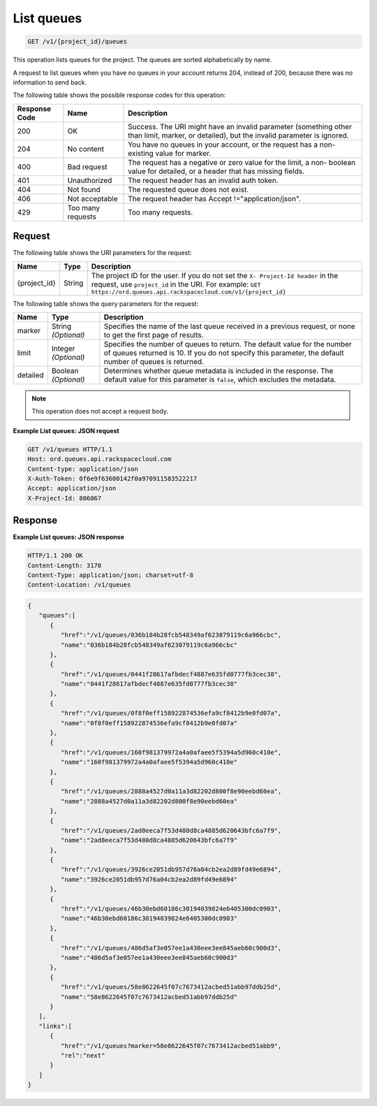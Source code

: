 .. _get-list-queues-v1-project-id-queues:

^^^^^^^^^^^
List queues
^^^^^^^^^^^
.. code::

    GET /v1/{project_id}/queues

This operation lists queues for the project. The queues are sorted
alphabetically by name.

A request to list queues when you have no queues in your account returns 204,
instead of 200, because there was no information to send back.

The following table shows the possible response codes for this operation:

+--------------------------+-------------------------+-------------------------+
|Response Code             |Name                     |Description              |
+==========================+=========================+=========================+
|200                       |OK                       |Success. The URI might   |
|                          |                         |have an invalid          |
|                          |                         |parameter (something     |
|                          |                         |other than limit,        |
|                          |                         |marker, or detailed),    |
|                          |                         |but the invalid          |
|                          |                         |parameter is ignored.    |
+--------------------------+-------------------------+-------------------------+
|204                       |No content               |You have no queues in    |
|                          |                         |your account, or the     |
|                          |                         |request has a non-       |
|                          |                         |existing value for       |
|                          |                         |marker.                  |
+--------------------------+-------------------------+-------------------------+
|400                       |Bad request              |The request has a        |
|                          |                         |negative or zero value   |
|                          |                         |for the limit, a non-    |
|                          |                         |boolean value for        |
|                          |                         |detailed, or a header    |
|                          |                         |that has missing fields. |
+--------------------------+-------------------------+-------------------------+
|401                       |Unauthorized             |The request header has   |
|                          |                         |an invalid auth token.   |
+--------------------------+-------------------------+-------------------------+
|404                       |Not found                |The requested queue does |
|                          |                         |not exist.               |
+--------------------------+-------------------------+-------------------------+
|406                       |Not acceptable           |The request header has   |
|                          |                         |Accept                   |
|                          |                         |!="application/json".    |
+--------------------------+-------------------------+-------------------------+
|429                       |Too many requests        |Too many requests.       |
+--------------------------+-------------------------+-------------------------+

Request
"""""""
The following table shows the URI parameters for the request:

+-------------+-------+------------------------------------------------------------+
|Name         |Type   |Description                                                 |
+=============+=======+============================================================+
|{project_id} |String |The project ID for the user. If you do not set the ``X-     |
|             |       |Project-Id header`` in the request, use ``project_id`` in   |
|             |       |the URI. For example: ``GET                                 |
|             |       |https://ord.queues.api.rackspacecloud.com/v1/{project_id}`` |
+-------------+-------+------------------------------------------------------------+

The following table shows the query parameters for the request:

+--------------------------+-------------------------+-------------------------+
|Name                      |Type                     |Description              |
+==========================+=========================+=========================+
|marker                    |String *(Optional)*      |Specifies the name of    |
|                          |                         |the last queue received  |
|                          |                         |in a previous request,   |
|                          |                         |or none to get the first |
|                          |                         |page of results.         |
+--------------------------+-------------------------+-------------------------+
|limit                     |Integer *(Optional)*     |Specifies the number of  |
|                          |                         |queues to return. The    |
|                          |                         |default value for the    |
|                          |                         |number of queues         |
|                          |                         |returned is 10. If you   |
|                          |                         |do not specify this      |
|                          |                         |parameter, the default   |
|                          |                         |number of queues is      |
|                          |                         |returned.                |
+--------------------------+-------------------------+-------------------------+
|detailed                  |Boolean *(Optional)*     |Determines whether queue |
|                          |                         |metadata is included in  |
|                          |                         |the response. The        |
|                          |                         |default value for this   |
|                          |                         |parameter is ``false``,  |
|                          |                         |which excludes the       |
|                          |                         |metadata.                |
+--------------------------+-------------------------+-------------------------+

.. note:: This operation does not accept a request body.

**Example List queues: JSON request**

.. code::

   GET /v1/queues HTTP/1.1
   Host: ord.queues.api.rackspacecloud.com
   Content-type: application/json
   X-Auth-Token: 0f6e9f63600142f0a970911583522217
   Accept: application/json
   X-Project-Id: 806067

Response
""""""""
**Example List queues: JSON response**

.. code::

   HTTP/1.1 200 OK
   Content-Length: 3170
   Content-Type: application/json; charset=utf-8
   Content-Location: /v1/queues

.. code::

   {
      "queues":[
         {
            "href":"/v1/queues/036b184b28fcb548349af623079119c6a966cbc",
            "name":"036b184b28fcb548349af623079119c6a966cbc"
         },
         {
            "href":"/v1/queues/0441f28617afbdecf4887e635fd0777fb3cec38",
            "name":"0441f28617afbdecf4887e635fd0777fb3cec38"
         },
         {
            "href":"/v1/queues/0f8f0eff158922874536efa9cf8412b9e0fd07a",
            "name":"0f8f0eff158922874536efa9cf8412b9e0fd07a"
         },
         {
            "href":"/v1/queues/160f981379972a4a0afaee5f5394a5d960c410e",
            "name":"160f981379972a4a0afaee5f5394a5d960c410e"
         },
         {
            "href":"/v1/queues/2888a4527d0a11a3d82202d800f8e90eebd60ea",
            "name":"2888a4527d0a11a3d82202d800f8e90eebd60ea"
         },
         {
            "href":"/v1/queues/2ad8eeca7f53d480d8ca4885d620643bfc6a7f9",
            "name":"2ad8eeca7f53d480d8ca4885d620643bfc6a7f9"
         },
         {
            "href":"/v1/queues/3926ce2051db957d76a04cb2ea2d89fd49e6894",
            "name":"3926ce2051db957d76a04cb2ea2d89fd49e6894"
         },
         {
            "href":"/v1/queues/46b30ebd60186c30194039824e6405300dc0903",
            "name":"46b30ebd60186c30194039824e6405300dc0903"
         },
         {
            "href":"/v1/queues/486d5af3e057ee1a430eee3ee845aeb60c900d3",
            "name":"486d5af3e057ee1a430eee3ee845aeb60c900d3"
         },
         {
            "href":"/v1/queues/58e8622645f07c7673412acbed51abb97ddb25d",
            "name":"58e8622645f07c7673412acbed51abb97ddb25d"
         }
      ],
      "links":[
         {
            "href":"/v1/queues?marker=58e8622645f07c7673412acbed51abb9",
            "rel":"next"
         }
      ]
   }

